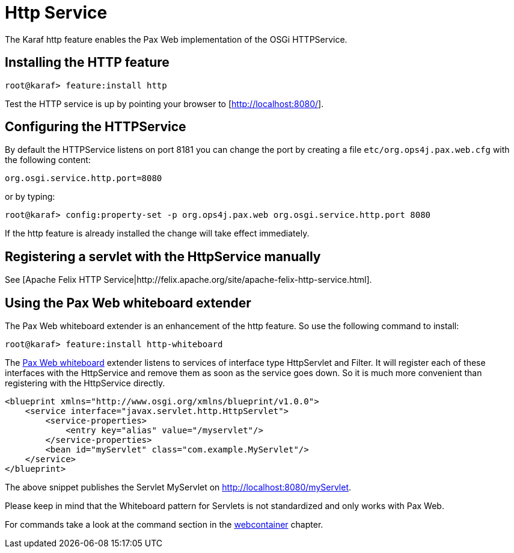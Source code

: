 // 
// Licensed under the Apache License, Version 2.0 (the "License");
// you may not use this file except in compliance with the License.
// You may obtain a copy of the License at
// 
//      http://www.apache.org/licenses/LICENSE-2.0
// 
// Unless required by applicable law or agreed to in writing, software
// distributed under the License is distributed on an "AS IS" BASIS,
// WITHOUT WARRANTIES OR CONDITIONS OF ANY KIND, either express or implied.
// See the License for the specific language governing permissions and
// limitations under the License.
// 

=  Http Service

The Karaf http feature enables the Pax Web implementation of the OSGi HTTPService.

==  Installing the HTTP feature

----
root@karaf> feature:install http
----

Test the HTTP service is up by pointing your browser to [http://localhost:8080/].

==  Configuring the HTTPService

By default the HTTPService listens on port 8181 you can change the port by creating a file `etc/org.ops4j.pax.web.cfg` with the following content:

----
org.osgi.service.http.port=8080
----

or by typing:
----
root@karaf> config:property-set -p org.ops4j.pax.web org.osgi.service.http.port 8080
----

If the http feature is already installed the change will take effect immediately.

==  Registering a servlet with the HttpService manually

See [Apache Felix HTTP Service|http://felix.apache.org/site/apache-felix-http-service.html].

==  Using the Pax Web whiteboard extender

The Pax Web whiteboard extender is an enhancement of the http feature. So use the following command to install:

----
root@karaf> feature:install http-whiteboard
----

The http://team.ops4j.org/wiki/display/ops4j/Pax+Web+Extender+-+Whiteboard[Pax Web whiteboard] extender listens to services
of interface type HttpServlet and Filter.
It will register each of these interfaces with the HttpService and remove them as soon as the service goes down.
So it is much more convenient than registering with the HttpService directly.

----
<blueprint xmlns="http://www.osgi.org/xmlns/blueprint/v1.0.0">
    <service interface="javax.servlet.http.HttpServlet">
        <service-properties>
            <entry key="alias" value="/myservlet"/>
        </service-properties>
        <bean id="myServlet" class="com.example.MyServlet"/>
    </service>
</blueprint>
----

The above snippet publishes the Servlet MyServlet on http://localhost:8080/myServlet.

Please keep in mind that the Whiteboard pattern for Servlets is not standardized and only works with Pax Web.

For commands take a look at the command section in the  link:webcontainer[webcontainer] chapter.